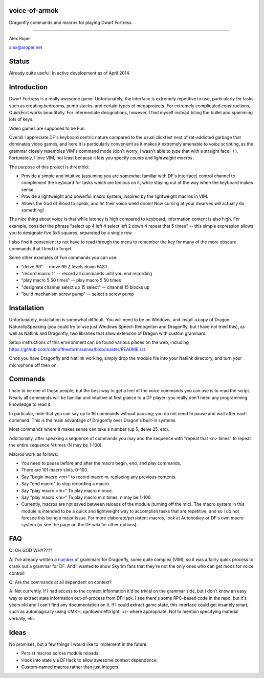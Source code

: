 voice-of-armok
==============

Dragonfly commands and macros for playing Dwarf Fortress.

----

Alex Roper

alex@aroper.net

Status
======

Already quite useful. In active development as of April 2014.

Introduction
============

Dwarf Fortress is a really awesome game. Unfortunately, the interface is
extremely repetitive to use, particularly for tasks such as creating bedrooms,
pump stacks, and certain types of megaprojects. For extremely complicated
constructions, QuickFort works beautifully. For intermediate designations,
however, I find myself instead biting the bullet and spamming lots of keys.

Video games are supposed to be Fun.

Overall I appreciate DF's keyboard centric nature compared to the usual clickfest
nest of rat-addicted garbage that dominates video games, and here it is
particularly convenient as it makes it extremely amenable to voice scripting,
as the grammar closely resembles VIM's command mode (don't worry, I wasn't able
to type that with a straight face:-) ). Fortunately, I love VIM, not least
because it lets you specify *counts* and *lightweight macros*.

The purpose of this project is threefold:

* Provide a simple and intuitive (assuming you are somewhat familiar with DF's interface) control channel to complement the keyboard for tasks which are tedious on it, while staying out of the way when the keyboard makes sense.
* Provide a lightweight and powerful macro system, inspired by the lightweight macros in VIM.
* Allows the God of Blood to speak, and let their voice wield doom! Now cursing at your dwarves will actually do something!

The nice thing about voice is that while latency is high compared to keyboard,
information content is also high. For example, consider the phrase "select up 4
left 4 select left 2 down 4 repeat that 5 times" --  this simple expression
allows you to designate five 5x5 squares, separated by a single row.

I also find it convenient to not have to read through the menu to remember the
key for many of the more obscure commands that I tend to forget.

Some other examples of Fun commands you can use:

* "delve 99" -- move 99 Z levels down FAST
* "record macro 1" -- record all commands until you end recording
* "play macro 5 50 times" -- play macro 5 50 times
* "designate channel select up 15 select" -- channel 15 blocks up
* "build mechanism screw pump" -- select a screw pump

Installation
============

Unfortunately, installation is somewhat difficult. You will need to be on
Windows, and install a copy of Dragon NaturallySpeaking (you could try to use
just Windows Speech Recogniton and Dragonfly, but I have not tried this), as
well as Natlink and Dragonfly, two libraries that allow extension of Dragon
with custom grammars.

Setup instructions of this environment can be found various places on the web,
including https://github.com/calmofthestorm/aenea/blob/master/README.rst

Once you have Dragonfly and Natlink working, simply drop the module file into
your Natlink directory, and turn your microphone off then on.

Commands
========

I hate to be one of those people, but the best way to get a feel of the voice
commands you can use is to read the script. Nearly all commands will be
familiar and intuitive at first glance to a DF player; you really don't need
any programming knowledge to read it.

In particular, note that you can say up to 16 commands without pausing; you do
not need to pause and wait after each command. This is the main advantage of
Dragonfly over Dragon's built-in systems.

Most commands where it makes sense can take a number (up 5, delve 25, etc).

Additionally, after speaking a sequence of commands you may and the sequence
with "repeat that <n> times" to repeat the entire sequence N times (N may be
1-100).

Macros work as follows:

* You need to pause before and after the macro begin, end, and play commands.
* There are 101 macro slots, 0-100.
* Say "begin macro <m>" to record macro m, replacing any previous contents.
* Say "end macro" to stop recording a macro.
* Say "play macro <m>" To play macro n once.
* Say "play macro <m>" To play macro m n times. n may be 1-100.
* Currently, macros are not saved between reloads of the module (turning off the mic). The macro system in this module is intended to be a quick and lightweight way to accomplish tasks that are repetitive, and so I do not foresee this being a major issue. For more elaborate/persistent macros, look at Autohotkey or DF's own macro system (or see the page on the DF wiki for other options).

FAQ
===

Q: OH GOD WHY????

A: I've already written a number_ of grammars for Dragonfly, some quite complex (VIM), so it was a fairly quick process to crank out a grammar for DF. And I wanted to show Skyrim fans that they're not the only ones who can get mods for voice control!

Q: Are the commands at all dependent on context?

A: Not currently. If I had access to the context information it'd be trivial on the grammar side, but I don't know an easy way to extract state information out-of-process from DFHack. I see there's some RPC-based code in the repo, but it's years old and I can't find any documentation on it. If I could extract game state, this interface could get insanely smart, such as automagically using UMKH, up/down/left/right, +/- where appropriate. Not to mention specifying material verbally, etc.

Ideas
=====

No promises, but a few things I would like to implement in the future:

* Persist macros across module reloads.
* Hook into state via DFHack to allow awesome context dependence.
* Custom-named macros rather than just integers.

.. _number: https://github.com/calmofthestorm/aenea/tree/master/grammars_available

